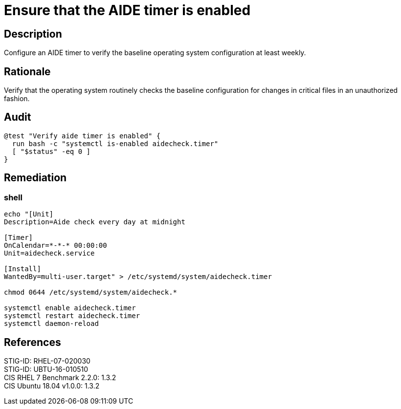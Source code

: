 = Ensure that the AIDE timer is enabled

== Description

Configure an AIDE timer to verify the baseline operating system
configuration at least weekly.

== Rationale

Verify that the operating system routinely checks the baseline configuration for
changes in critical files in an unauthorized fashion.

== Audit

[source,shell]
----
@test "Verify aide timer is enabled" {
  run bash -c "systemctl is-enabled aidecheck.timer"
  [ "$status" -eq 0 ]
}
----

== Remediation

=== shell

[source,shell]
----
echo "[Unit]
Description=Aide check every day at midnight

[Timer]
OnCalendar=*-*-* 00:00:00
Unit=aidecheck.service

[Install]
WantedBy=multi-user.target" > /etc/systemd/system/aidecheck.timer

chmod 0644 /etc/systemd/system/aidecheck.*

systemctl enable aidecheck.timer
systemctl restart aidecheck.timer
systemctl daemon-reload
----

== References

STIG-ID: RHEL-07-020030 +
STIG-ID: UBTU-16-010510 +
CIS RHEL 7 Benchmark 2.2.0: 1.3.2 +
CIS Ubuntu 18.04 v1.0.0: 1.3.2 +
